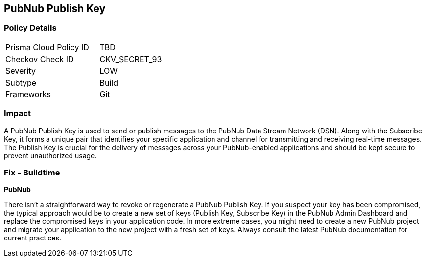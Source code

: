 == PubNub Publish Key


=== Policy Details

[width=45%]
[cols="1,1"]
|===
|Prisma Cloud Policy ID
|TBD

|Checkov Check ID
|CKV_SECRET_93

|Severity
|LOW

|Subtype
|Build

|Frameworks
|Git

|===



=== Impact
A PubNub Publish Key is used to send or publish messages to the PubNub Data Stream Network (DSN). Along with the Subscribe Key, it forms a unique pair that identifies your specific application and channel for transmitting and receiving real-time messages. The Publish Key is crucial for the delivery of messages across your PubNub-enabled applications and should be kept secure to prevent unauthorized usage.


=== Fix - Buildtime


*PubNub*

There isn't a straightforward way to revoke or regenerate a PubNub Publish Key. If you suspect your key has been compromised, the typical approach would be to create a new set of keys (Publish Key, Subscribe Key) in the PubNub Admin Dashboard and replace the compromised keys in your application code. In more extreme cases, you might need to create a new PubNub project and migrate your application to the new project with a fresh set of keys. Always consult the latest PubNub documentation for current practices.
